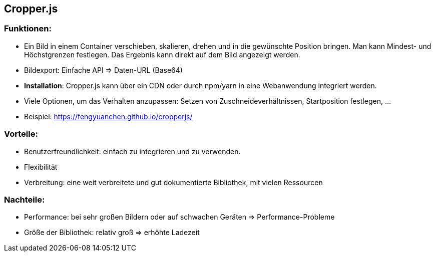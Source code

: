 == Cropper.js

=== Funktionen:

- Ein Bild in einem Container verschieben, skalieren, drehen und in die gewünschte Position bringen. Man kann Mindest- und Höchstgrenzen festlegen. Das Ergebnis kann direkt auf dem Bild angezeigt werden.
- Bildexport: Einfache API ⇒ Daten-URL (Base64)
- **Installation**: Cropper.js kann über ein CDN oder durch npm/yarn in eine Webanwendung integriert werden.
- Viele Optionen, um das Verhalten anzupassen: Setzen von Zuschneideverhältnissen, Startposition festlegen, …
- Beispiel: https://fengyuanchen.github.io/cropperjs/

=== Vorteile:

- Benutzerfreundlichkeit: einfach zu integrieren und zu verwenden.
- Flexibilität
- Verbreitung: eine weit verbreitete und gut dokumentierte Bibliothek, mit vielen Ressourcen

=== Nachteile:

- Performance: bei sehr großen Bildern oder auf schwachen Geräten ⇒ Performance-Probleme
- Größe der Bibliothek: relativ groß ⇒ erhöhte Ladezeit
